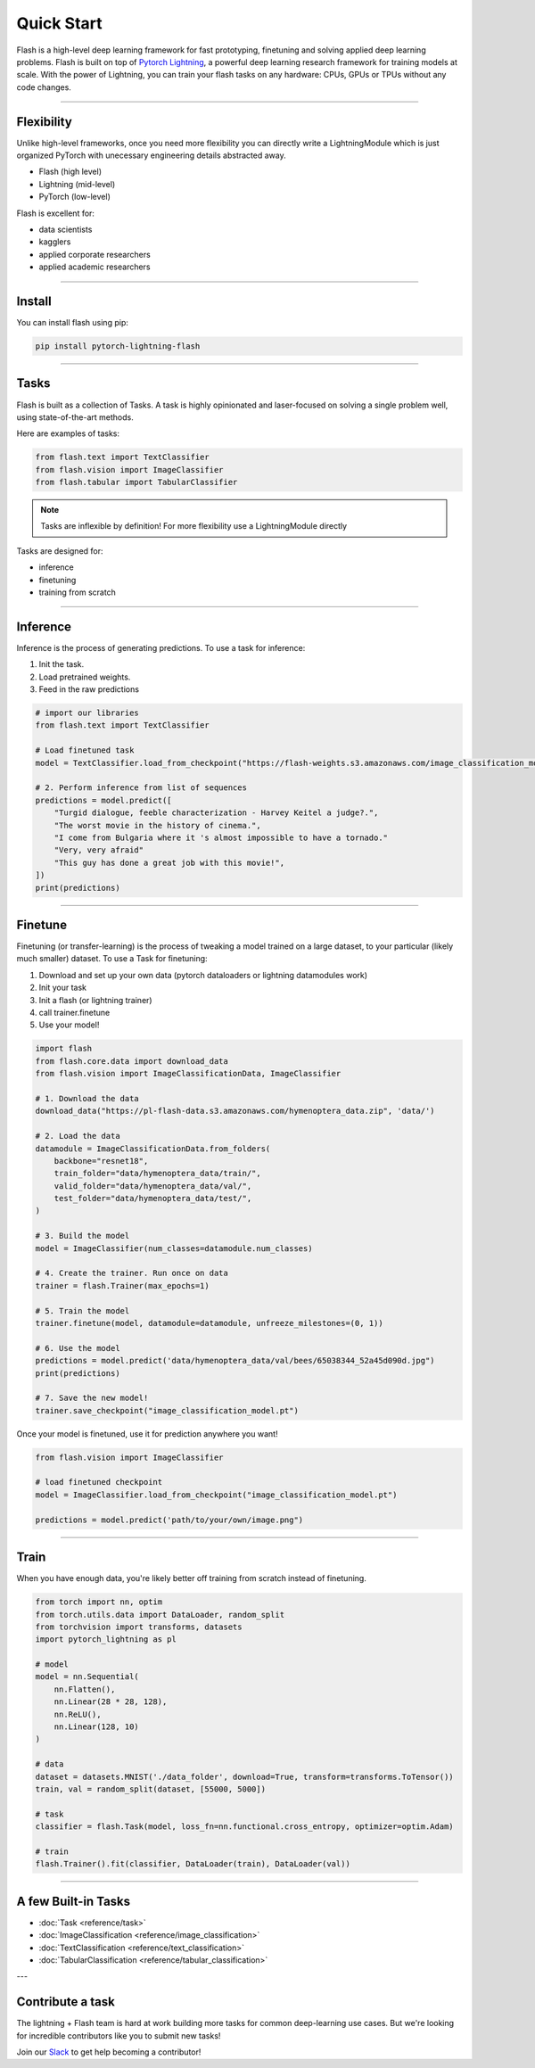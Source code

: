Quick Start
===========
Flash is a high-level deep learning framework for fast prototyping, finetuning and solving applied deep learning problems.
Flash is built on top of `Pytorch Lightning
<https://github.com/PyTorchLightning/pytorch-lightning>`_, a powerful deep learning research framework for training models at scale. With the power of Lightning, you can train your flash tasks on any hardware: CPUs, GPUs or TPUs without any code changes. 

-----

Flexibility
-----------

Unlike high-level frameworks, once you need more flexibility you can directly write a LightningModule which is just
organized PyTorch with unecessary engineering details abstracted away.

- Flash (high level)
- Lightning (mid-level)
- PyTorch (low-level)

Flash is excellent for:

- data scientists
- kagglers
- applied corporate researchers
- applied academic researchers

----

Install
-------

You can install flash using pip:

.. code-block:: bash

    pip install pytorch-lightning-flash

------

Tasks
-----
Flash is built as a collection of Tasks. A task is highly opinionated and laser-focused on solving a single problem
well, using state-of-the-art methods.

Here are examples of tasks:

.. code-block:: python

    from flash.text import TextClassifier
    from flash.vision import ImageClassifier
    from flash.tabular import TabularClassifier

.. note:: Tasks are inflexible by definition! For more flexibility use a LightningModule directly

Tasks are designed for:

- inference
- finetuning
- training from scratch

------

Inference
---------
Inference is the process of generating predictions. To use a task for inference:

1. Init the task.
2. Load pretrained weights.
3. Feed in the raw predictions

.. code-block:: python

    # import our libraries
    from flash.text import TextClassifier

    # Load finetuned task
    model = TextClassifier.load_from_checkpoint("https://flash-weights.s3.amazonaws.com/image_classification_model.pt")

    # 2. Perform inference from list of sequences
    predictions = model.predict([
        "Turgid dialogue, feeble characterization - Harvey Keitel a judge?.",
        "The worst movie in the history of cinema.",
        "I come from Bulgaria where it 's almost impossible to have a tornado."
        "Very, very afraid"
        "This guy has done a great job with this movie!",
    ])
    print(predictions)

-------

Finetune
--------
Finetuning (or transfer-learning) is the process of tweaking a model trained on a large dataset, to your particular (likely much smaller) dataset.
To use a Task for finetuning:

1. Download and set up your own data (pytorch dataloaders or lightning datamodules work)
2. Init your task
3. Init a flash (or lightning trainer)
4. call trainer.finetune
5. Use your model!

.. code-block:: python

    import flash
    from flash.core.data import download_data
    from flash.vision import ImageClassificationData, ImageClassifier

    # 1. Download the data
    download_data("https://pl-flash-data.s3.amazonaws.com/hymenoptera_data.zip", 'data/')

    # 2. Load the data
    datamodule = ImageClassificationData.from_folders(
        backbone="resnet18",
        train_folder="data/hymenoptera_data/train/",
        valid_folder="data/hymenoptera_data/val/",
        test_folder="data/hymenoptera_data/test/",
    )

    # 3. Build the model
    model = ImageClassifier(num_classes=datamodule.num_classes)

    # 4. Create the trainer. Run once on data
    trainer = flash.Trainer(max_epochs=1)

    # 5. Train the model
    trainer.finetune(model, datamodule=datamodule, unfreeze_milestones=(0, 1))

    # 6. Use the model
    predictions = model.predict('data/hymenoptera_data/val/bees/65038344_52a45d090d.jpg")
    print(predictions)

    # 7. Save the new model!
    trainer.save_checkpoint("image_classification_model.pt")

Once your model is finetuned, use it for prediction anywhere you want!

.. code-block:: python

    from flash.vision import ImageClassifier

    # load finetuned checkpoint
    model = ImageClassifier.load_from_checkpoint("image_classification_model.pt")

    predictions = model.predict('path/to/your/own/image.png")

----

Train
-----
When you have enough data, you're likely better off training from scratch instead of finetuning.

.. code-block:: python

    from torch import nn, optim
    from torch.utils.data import DataLoader, random_split
    from torchvision import transforms, datasets
    import pytorch_lightning as pl

    # model
    model = nn.Sequential(
        nn.Flatten(),
        nn.Linear(28 * 28, 128),
        nn.ReLU(),
        nn.Linear(128, 10)
    )

    # data
    dataset = datasets.MNIST('./data_folder', download=True, transform=transforms.ToTensor())
    train, val = random_split(dataset, [55000, 5000])

    # task
    classifier = flash.Task(model, loss_fn=nn.functional.cross_entropy, optimizer=optim.Adam)

    # train
    flash.Trainer().fit(classifier, DataLoader(train), DataLoader(val))

-----

A few Built-in Tasks
--------------------

- :doc:`Task <reference/task>`
- :doc:`ImageClassification <reference/image_classification>`
- :doc:`TextClassification <reference/text_classification>`
- :doc:`TabularClassification <reference/tabular_classification>`

---

Contribute a task
-----------------
The lightning + Flash team is hard at work building more tasks for common deep-learning use cases.
But we're looking for incredible contributors like you to submit new tasks!

Join our `Slack <https://join.slack.com/t/pytorch-lightning/shared_invite/zt-f6bl2l0l-JYMK3tbAgAmGRrlNr00f1A>`_ to get help becoming a contributor!
